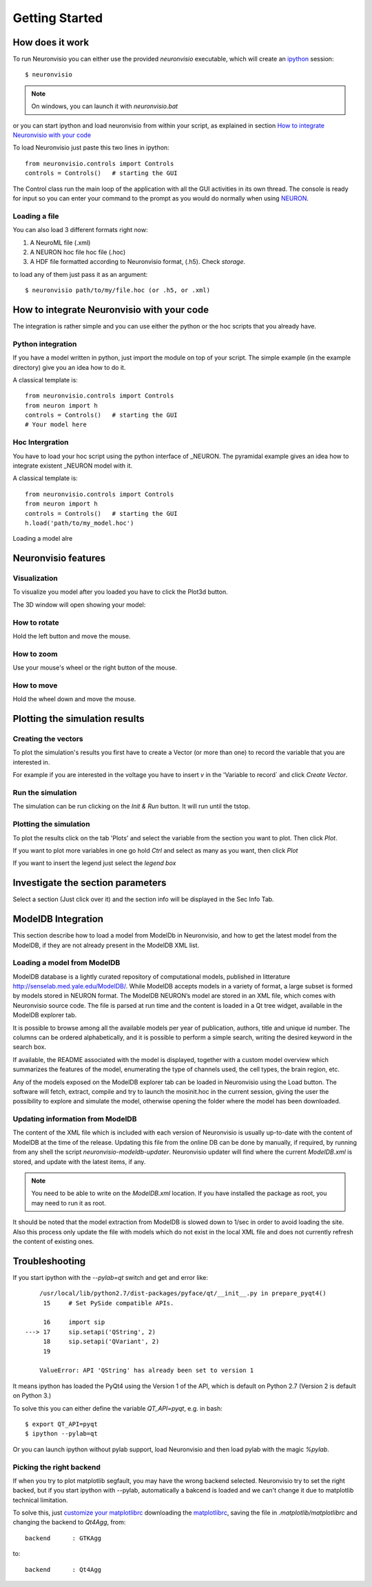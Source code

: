 .. _getting started:

***************
Getting Started
***************

How does it work
================

To run Neuronvisio you can either use the provided `neuronvisio` executable,
which will create an ipython_ session::

    $ neuronvisio

.. _ipython: http://ipython.org/

.. note:: On windows, you can launch it with `neuronvisio.bat` 

or you can start ipython and load neuronvisio from within your script, 
as explained in section `How to integrate Neuronvisio with your code`_ 

To load Neuronvisio just paste this two lines in ipython::

    from neuronvisio.controls import Controls 
    controls = Controls()   # starting the GUI

The Control class run the main loop of the application with all the GUI activities
in its own thread. The console is ready for input so you can enter your command to 
the prompt as you would do normally when using NEURON_.

.. _NEURON: http://www.neuron.yale.edu/neuron/

Loading a file
--------------

You can also load 3 different formats right now:

1. A NeuroML file (.xml)
2. A NEURON hoc file hoc file (.hoc)
3. A HDF file formatted according to Neuronvisio format, (.h5). Check `storage`.  

to load any of them just pass it as an argument::

	$ neuronvisio path/to/my/file.hoc (or .h5, or .xml)

.. note: The import of the NeuroML is done using the current NeuroML importer facilities provided with NEURON, which they are not working all the time. When released, we will switch to libNeuroML_. 

.. _libNeuroML: https://github.com/NeuralEnsemble/libNeuroML

How to integrate Neuronvisio with your code
===========================================

The integration is rather simple and you can use either the python or the hoc 
scripts that you already have.

Python integration
------------------

If you have a model written in python, just import the module on top of your 
script. The simple example (in the example directory) give you an idea how to do 
it.

A classical template is::

    from neuronvisio.controls import Controls
    from neuron import h 
    controls = Controls()   # starting the GUI
    # Your model here

Hoc Intergration
----------------

You have to load your hoc script using the python interface of _NEURON. 
The pyramidal example gives an idea how to integrate existent _NEURON model 
with it.

A classical template is::

    from neuronvisio.controls import Controls
    from neuron import h 
    controls = Controls()   # starting the GUI
    h.load('path/to/my_model.hoc')

Loading a model alre

Neuronvisio features
====================

Visualization
-------------

To visualize you model after you loaded you have to click the Plot3d button.

.. image:: _static/neuronvisio_main_control.png
    

The 3D window will open showing your model:
    
.. image:: _static/Neuronvisio_3D.png

How to rotate
-------------

Hold the left button and move the mouse.

How to zoom
-----------

Use your mouse's wheel or the right button of the mouse.

How to move
-----------

Hold the wheel down and move the mouse.

Plotting the simulation results
===============================

Creating the vectors
--------------------

To plot the simulation's results you first have to create a Vector 
(or more than one) to record the variable that you are interested in.

For example if you are interested in the voltage you have to insert `v` 
in the 'Variable to record` and click `Create Vector`. 

.. image:: _static/neuronvisio_main_control.png

Run the simulation
------------------

The simulation can be run clicking on the `Init & Run` button. 
It will run until the tstop.

.. image:: _static/neuronvisio_main_control.png
    
    
Plotting the simulation
-----------------------

To plot the results click on the tab 'Plots' and select the variable 
from the section you want to plot. Then click `Plot`.

If you want to plot more variables in one go hold `Ctrl` and select as 
many as you want, then click `Plot`

If you want to insert the legend just select the `legend box` 

.. image:: _static/plotting_vector_results.png
    :scale: 70

Investigate the section parameters
==================================

Select a section (Just click over it) and the section info 
will be displayed in the Sec Info Tab.

.. image:: _static/Neuronvisio_sec_info.png
    :scale: 80
    
ModelDB Integration
===================

This section describe how to load a model from ModelDb in Neuronvisio, 
and how to get the latest model from the ModelDB, if they are not 
already present in the ModelDB XML list.

Loading a model from ModelDB
----------------------------

ModelDB database is a lightly curated repository of computational models,
published in litterature http://senselab.med.yale.edu/ModelDB/. While 
ModelDB accepts models in a variety of format, a large subset is formed 
by models stored in NEURON format. The ModelDB NEURON’s model are stored 
in an XML file, which comes with Neuronvisio source code. The file is 
parsed at run time and the content is loaded in a Qt tree widget, 
available in the ModelDB explorer tab.
 
It is possible to browse among all the available models 
per year of publication, authors, title and unique id number. The columns 
can be ordered alphabetically, and it is possible to perform a simple search, 
writing the desired keyword in the search box.

If available, the README associated with the model is displayed, 
together with a custom model overview which summarizes the features of 
the model, enumerating the type of channels used, the cell types, the 
brain region, etc.

Any of the models exposed on the ModelDB explorer tab can be loaded in
Neuronvisio using the Load button. The software will fetch, extract, 
compile and try to launch the mosinit.hoc in the current session, giving the user the 
possibility to explore and simulate the model, otherwise opening the folder 
where the model has been downloaded. 

.. image:: _static/neuronvisio_modelDB.png

Updating information from ModelDB
---------------------------------

The content of the XML file which is included with each version of 
Neuronvisio is usually up-to-date with the content of ModelDB at the time 
of the release. Updating this file from the online DB can be done by 
manually, if required, by running from any shell the script 
`neuronvisio-modeldb-updater`. Neuronvisio updater will find where the 
current `ModelDB.xml` is stored, and update with the latest items, if any.

.. note:: You need to be able to write on the `ModelDB.xml` location. If you have installed the package as root, you may need to run it as root.

It should be noted that the model extraction from ModelDB is slowed down 
to 1/sec in order to avoid loading the site. Also this process only 
update the file with models which do not exist in the local XML file 
and does not currently refresh the content of existing ones.

Troubleshooting
===============

If you start ipython with the `--pylab=qt` switch and get and error like:: 

    	/usr/local/lib/python2.7/dist-packages/pyface/qt/__init__.py in prepare_pyqt4()
         15     # Set PySide compatible APIs.
    
         16     import sip
    ---> 17     sip.setapi('QString', 2)
         18     sip.setapi('QVariant', 2)
         19 
    
    	ValueError: API 'QString' has already been set to version 1
	 

It means ipython has loaded the PyQt4 using the Version 1 of the API, which
is default on Python 2.7 (Version 2 is default on Python 3.) 

To solve this you can either define the variable `QT_API=pyqt`, e.g. in bash::

    $ export QT_API=pyqt
    $ ipython --pylab=qt
    
Or you can launch ipython without pylab support, load Neuronvisio and then 
load pylab with the magic `%pylab`.

Picking the right backend
-------------------------

If when you try to plot matplotlib segfault, you may have the wrong backend selected. 
Neuronvisio try to set the right backed, but if you start ipython with --pylab, automatically
a bakcend is loaded and we can't change it due to matplotlib technical limitation.

To solve this, just `customize your matplotlibrc`_ downloading the matplotlibrc_, saving 
the file in `.matplotlib/matplotlibrc` and changing the backend to `Qt4Agg`, from:: 

	backend      : GTKAgg

to::

	backend      : Qt4Agg

.. _matplotlibrc: http://matplotlib.sourceforge.net/_static/matplotlibrc
.. _customize your matplotlibrc: http://matplotlib.sourceforge.net/users/customizing.html#customizing-matplotlib